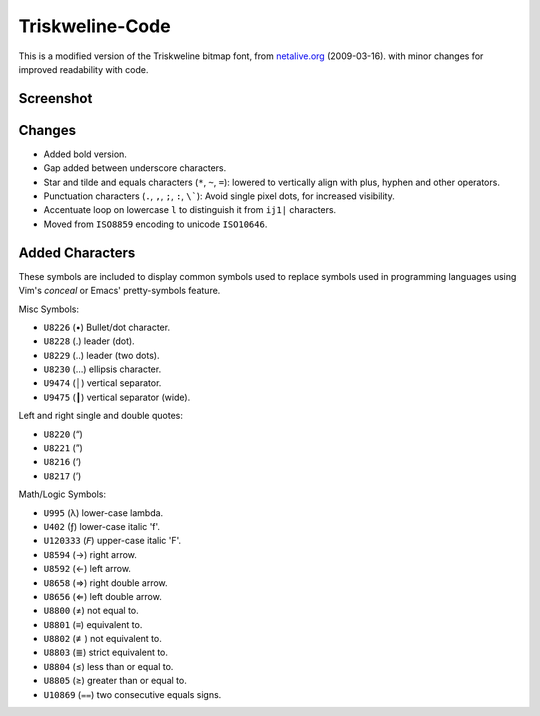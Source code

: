 
****************
Triskweline-Code
****************

This is a modified version of the Triskweline bitmap font,
from `netalive.org <http://www.netalive.org/tinkering/triskweline>`__ (2009-03-16).
with minor changes for improved readability with code.


Screenshot
==========

.. figure:: https://cloud.githubusercontent.com/assets/1869379/12693179/73618e78-c757-11e5-9799-31574a4c4b5a.png


Changes
=======

- Added bold version.
- Gap added between underscore characters.
- Star and tilde and equals characters (``*``, ``~``, ``=``):
  lowered to vertically align with plus, hyphen and other operators.
- Punctuation characters (``.``, ``,``, ``;``, ``:``, ``\```):
  Avoid single pixel dots, for increased visibility.
- Accentuate loop on lowercase ``l`` to distinguish it from ``ij1|`` characters.
- Moved from ``ISO8859`` encoding to unicode ``ISO10646``.


Added Characters
================

These symbols are included to display common symbols used to replace
symbols used in programming languages using Vim's *conceal*
or Emacs' pretty-symbols feature.

Misc Symbols:

- ``U8226``    (•) Bullet/dot character.
- ``U8228``    (․) leader (dot).
- ``U8229``    (‥) leader (two dots).
- ``U8230``    (…) ellipsis character.
- ``U9474``    (│) vertical separator.
- ``U9475``    (┃) vertical separator (wide).

Left and right single and double quotes:

- ``U8220``    (“)
- ``U8221``    (”)
- ``U8216``    (‘)
- ``U8217``    (’)

Math/Logic Symbols:

- ``U995``     (λ) lower-case lambda.
- ``U402``     (ƒ) lower-case italic 'f'.
- ``U120333``  (𝘍) upper-case italic 'F'.

- ``U8594``    (→) right arrow.
- ``U8592``    (←) left arrow.
- ``U8658``    (⇒) right double arrow.
- ``U8656``    (⇐) left double arrow.
- ``U8800``    (≠) not equal to.
- ``U8801``    (≡) equivalent to.
- ``U8802``    (≢) not equivalent to.
- ``U8803``    (≣) strict equivalent to.
- ``U8804``    (≤) less than or equal to.
- ``U8805``    (≥) greater than or equal to.
- ``U10869``   (⩵) two consecutive equals signs.
